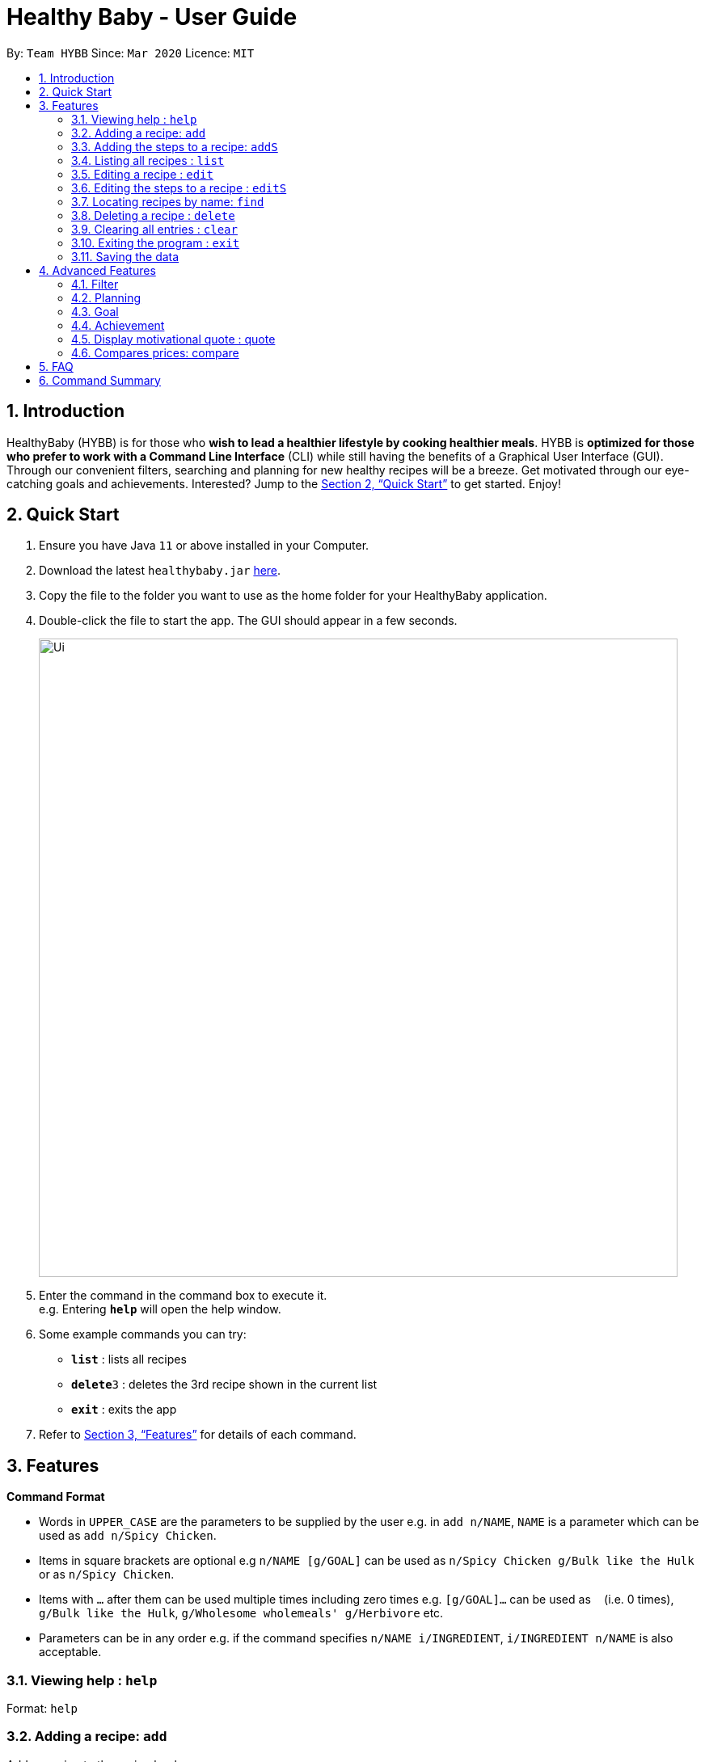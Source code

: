 = Healthy Baby - User Guide
:site-section: UserGuide
:toc:
:toc-title:
:toc-placement: preamble
:sectnums:
:imagesDir: images
:stylesDir: stylesheets
:xrefstyle: full
:experimental:
ifdef::env-github[]
:tip-caption: :bulb:
:note-caption: :information_source:
endif::[]
:repoURL: https://github.com/AY1920S2-CS2103T-T10-1/main

By: `Team HYBB`      Since: `Mar 2020`      Licence: `MIT`

== Introduction

HealthyBaby (HYBB) is for those who *wish to lead a healthier lifestyle by cooking healthier meals*.
HYBB is *optimized for those who prefer to work with a Command Line Interface* (CLI) while still having the benefits of a Graphical User Interface (GUI).
Through our convenient filters, searching and planning for new healthy recipes will be a breeze.
Get motivated through our eye-catching goals and achievements. Interested? Jump to the <<Quick Start>> to get started. Enjoy!

== Quick Start

.  Ensure you have Java `11` or above installed in your Computer.
.  Download the latest `healthybaby.jar` link:{repoURL}/releases[here].
.  Copy the file to the folder you want to use as the home folder for your HealthyBaby application.
.  Double-click the file to start the app. The GUI should appear in a few seconds.
+
image::Ui.png[width="790"]
+
.  Enter the command in the command box to execute it. +
e.g. Entering *`help`* will open the help window.
.  Some example commands you can try:

* **`list`** : lists all recipes
* **`delete`**`3` : deletes the 3rd recipe shown in the current list
* *`exit`* : exits the app

.  Refer to <<Features>> for details of each command.

[[Features]]
== Features

====
*Command Format*

* Words in `UPPER_CASE` are the parameters to be supplied by the user e.g. in `add n/NAME`, `NAME` is a parameter which can be used as `add n/Spicy Chicken`.
* Items in square brackets are optional e.g `n/NAME [g/GOAL]` can be used as `n/Spicy Chicken g/Bulk like the Hulk` or as `n/Spicy Chicken`.
* Items with `…`​ after them can be used multiple times including zero times e.g. `[g/GOAL]...` can be used as `{nbsp}` (i.e. 0 times), `g/Bulk like the Hulk`, `g/Wholesome wholemeals' g/Herbivore` etc.
* Parameters can be in any order e.g. if the command specifies `n/NAME i/INGREDIENT`, `i/INGREDIENT n/NAME` is also acceptable.
====

=== Viewing help : `help`

Format: `help`

=== Adding a recipe: `add`

Adds a recipe to the recipe book +
Format: `add n/NAME t/TIME [ig/AMT, GRAINS_INGREDIENT] [iv/AMT, VEGETABLE_INGREDIENT] [ip/AMT, PROTEIN_INGREDIENT] [io/AMT, OTHER_INGREDIENT] [g/GOAL]...`

[TIP]
A recipe can have any number of ingredients and goals (including 0).
The amount (AMT) of each ingredient is measured by grams (g).
The time taken for the meal to be cooked is measured in minutes (min).

Examples:

* `add n/Spicy Chicken t/30 ip/300, Chicken Wings io/50, Ketchup io/50, Garlic Chili Sauce
* `add n/Everyday Salad Bowl t/10 iv/100, Romaine Lettuce iv/100, Cherry Tomato iv/100, Cucumber, io/30, Salad Dressing g/Herbivore

=== Adding the steps to a recipe: `addS`

Adds the steps to a recipe at the specified index +
Format: `addS RECIPE_INDEX NEXT_STEP [/ NEXT_STEP]`

[TIP]
Any number of steps can be added to the recipe.

// edit the examples and notes

=== Listing all recipes : `list`

Shows a list of all recipes in the recipe book. +
Format: `list`

=== Editing a recipe : `edit`

Edits an existing recipe in the recipe book. +
Format: `edit RECIPE_INDEX [n/NAME] [ig/AMT, GRAINS_INGREDIENT] [iv/AMT, VEGETABLE_INGREDIENT] [ip/AMT, PROTEIN_INGREDIENT] [io/AMT, OTHER_INGREDIENT] [g/GOAL]...`

// edit the examples and notes

=== Editing the steps to a  recipe : `editS`

Edits the steps of an existing recipe in the recipe book. +
Format: `editS RECIPE_INDEX STEP_INDEX NEW_STEP'

=== Locating recipes by name: `find`

Finds recipes whose names contain any of the given keywords. +
Format: `find KEYWORD [MORE_KEYWORDS]`

// edit the examples and notes

=== Deleting a recipe : `delete`

Deletes the specified recipe from the recipe book. +
Format: `delete RECIPE_INDEX`

// edit the examples and notes

=== Clearing all entries : `clear`

Clears all entries from the recipe book. +
Format: `clear`

=== Exiting the program : `exit`

Exits the program. +
Format: `exit`

=== Saving the data

HYBB data are saved in the hard disk automatically after any command that changes the data. +
There is no need to save manually.

== Advanced Features

=== Filter

=== Planning

==== Set a recipe to be cooked on a certain day: `set`

Set a recipe that you would like to cook on a certain day. +
Format: `set RECIPE_INDEX d/YYYY-MM-DD`

==== See planned recipes: `planned`

Check the recipes you have planned out during a period of time or within the next few days. +
Format: planned d/YYYY-MM-DD to d/YYYY-MM-DD
Format: planned NUM_OF_DAYS

==== Get ingredient list: `get`

Gives you the list of ingredients needed for the recipes that you have planned during a period of time or within the next few days. +
Format: get d/YYYY-MM-DD to d/YYYY-MM-DD
Format: get NUM_OF_DAYS

=== Goal

=== Achievement

==== Display streak: streak

Displays number of consecutive days user has cooked a meal from the app +
Format: streak STREAK_NUMBER

=== Display motivational quote : quote

Displays randomized motivational quote of the day +
Format: quote QUOTE_OF_DAY

=== Compares prices: compare

Compares prices user would have used if they had delivered their food instead of cooking +
Format: price PRICE_NUM vs price PRICE_NUM

== FAQ

*Q*: How do I transfer my data to another Computer? +
*A*: Install the app in the other computer and overwrite the empty data file it creates with the file that contains the data of your previous HYBB folder.

== Command Summary

* *Add*
e.g.
* *Clear* : `clear`
* *Delete* : `delete RECIPE_INDEX` +
e.g. `delete 3`
* *Edit* : `edit +
e.g.
* *Find* : `find KEYWORD [MORE_KEYWORDS]` +
e.g. `find Spicy Chicken`
* *List* : `list`
* *Help* : `help`
